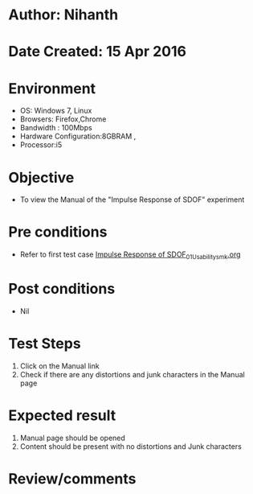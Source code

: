 * Author: Nihanth
* Date Created: 15 Apr 2016
* Environment
  - OS: Windows 7, Linux
  - Browsers: Firefox,Chrome
  - Bandwidth : 100Mbps
  - Hardware Configuration:8GBRAM , 
  - Processor:i5

* Objective
  - To view the Manual of the "Impulse Response of SDOF" experiment

* Pre conditions
  - Refer to first test case [[https://github.com/Virtual-Labs/structural-dynamics-iiith/blob/master/test-cases/integration_test-cases/Impulse Response of SDOF/Impulse Response of SDOF_01_Usability_smk.org][Impulse Response of SDOF_01_Usability_smk.org]]

* Post conditions
  - Nil
* Test Steps
  1. Click on the Manual link 
  2. Check if there are any distortions and junk characters in the Manual page

* Expected result
  1. Manual page should be opened
  2. Content should be present with no distortions and Junk characters

* Review/comments


